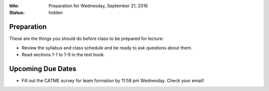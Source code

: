 :title: Preparation for Wednesday, September 21, 2016
:status: hidden

Preparation
===========

These are the things you should do before class to be prepared for lecture:

- Review the syllabus and class schedule and be ready to ask questions about
  them.
- Read sections 1-1 to 1-9 in the text book.

Upcoming Due Dates
==================

- Fill out the CATME survey for team formation by 11:59 pm Wednesday. Check
  your email!
